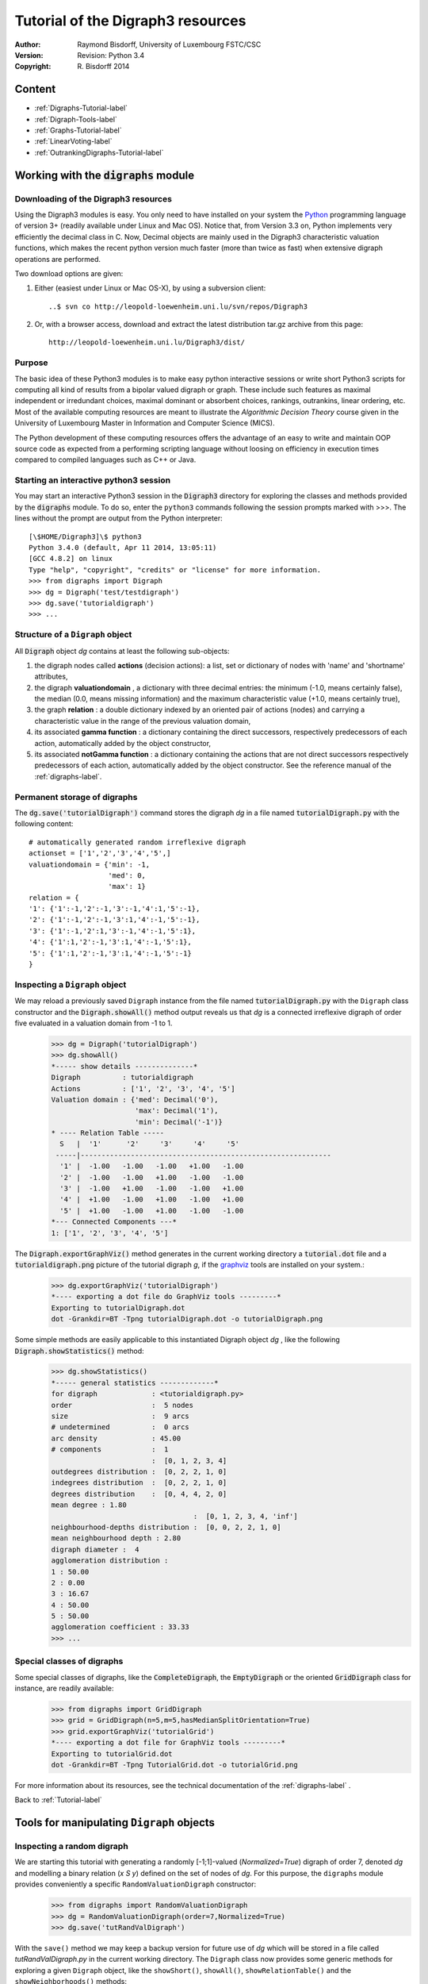 Tutorial of the Digraph3 resources
==================================
:Author: Raymond Bisdorff, University of Luxembourg FSTC/CSC
:Version: Revision: Python 3.4
:Copyright: R. Bisdorff 2014

.. _Tutorial-label:

Content
-------

* :ref:`Digraphs-Tutorial-label`
* :ref:`Digraph-Tools-label`
* :ref:`Graphs-Tutorial-label`
* :ref:`LinearVoting-label`
* :ref:`OutrankingDigraphs-Tutorial-label`

.. _Digraphs-Tutorial-label:

Working with the :code:`digraphs` module
----------------------------------------


Downloading of the Digraph3 resources
.....................................

Using the Digraph3 modules is easy. You only need to have installed on your system the `Python <https://www.python.org/doc/>`_ programming language of version 3+ (readily available under Linux and Mac OS). Notice that, from Version 3.3 on, Python implements very efficiently the decimal class in C. Now, Decimal objects are mainly used in the Digraph3 characteristic valuation functions, which makes the recent python version much faster (more than twice as fast) when extensive digraph operations are performed.

Two download options are given:

1. Either (easiest under Linux or Mac OS-X), by using a subversion client::

     ..$ svn co http://leopold-loewenheim.uni.lu/svn/repos/Digraph3

2. Or, with a browser access, download and extract the latest distribution tar.gz archive from this page::

     http://leopold-loewenheim.uni.lu/Digraph3/dist/

Purpose
.......

The basic idea of these Python3 modules is to make easy python interactive sessions or write short Python3 scripts for computing all kind of results from a bipolar valued digraph or graph. These include such features as maximal independent or irredundant choices, maximal dominant or absorbent choices, rankings, outrankins, linear ordering, etc. Most of the available computing resources are meant to illustrate the *Algorithmic Decision Theory* course given in the University of Luxembourg Master in Information and Computer Science (MICS). 

The Python development of these computing resources offers the advantage of an easy to write and maintain OOP source code as expected from a performing scripting language without loosing on efficiency in execution times compared to compiled languages such as C++ or Java.

Starting an interactive python3 session
.......................................

You may start an interactive Python3 session in the :code:`Digraph3` directory for exploring the classes and methods provided by the :code:`digraphs` module. To do so, enter the ``python3`` commands following the session prompts marked with >>>. The lines without the prompt are output from the Python interpreter::

	[\$HOME/Digraph3]\$ python3
	Python 3.4.0 (default, Apr 11 2014, 13:05:11)
	[GCC 4.8.2] on linux
	Type "help", "copyright", "credits" or "license" for more information.
	>>> from digraphs import Digraph
	>>> dg = Digraph('test/testdigraph')
	>>> dg.save('tutorialdigraph')
	>>> ...

Structure of a ``Digraph`` object
.................................

All :code:`Digraph` object *dg* contains at least the following sub-objects: 

1. the digraph nodes called **actions** (decision actions): a list, set or dictionary of nodes with 'name' and 'shortname' attributes,
2. the digraph **valuationdomain** , a dictionary with three decimal entries: the minimum (-1.0, means certainly false), the median (0.0, means missing information) and the maximum characteristic value (+1.0, means certainly true),
3. the graph **relation** : a double dictionary indexed by an oriented pair of actions (nodes) and carrying a characteristic value in the range of the previous valuation domain,
4. its associated **gamma function** : a dictionary containing the direct successors, respectively predecessors of each action, automatically added by the object constructor,
5. its associated **notGamma function** : a dictionary containing the actions that are not direct successors respectively predecessors of each action, automatically added by the object constructor. See the reference manual of the :ref:`digraphs-label`.

Permanent storage of digraphs
.............................

The :code:`dg.save('tutorialDigraph')` command stores the digraph *dg* in a file named :code:`tutorialDigraph.py` with the following content::

       # automatically generated random irreflexive digraph
       actionset = ['1','2','3','4','5',]
       valuationdomain = {'min': -1,
                          'med': 0,
                          'max': 1}
       relation = {
       '1': {'1':-1,'2':-1,'3':-1,'4':1,'5':-1},
       '2': {'1':-1,'2':-1,'3':1,'4':-1,'5':-1},
       '3': {'1':-1,'2':1,'3':-1,'4':-1,'5':1},
       '4': {'1':1,'2':-1,'3':1,'4':-1,'5':1},
       '5': {'1':1,'2':-1,'3':1,'4':-1,'5':-1}
       }


Inspecting a ``Digraph`` object
...............................

We may reload a previously saved ``Digraph`` instance from the file named :code:`tutorialDigraph.py` with the ``Digraph`` class constructor and the :code:`Digraph.showAll()` method output reveals us that *dg* is a connected irreflexive digraph of order five evaluated in a valuation domain from -1 to 1.
        >>> dg = Digraph('tutorialDigraph')
       	>>> dg.showAll()
	*----- show details --------------*
	Digraph          : tutorialdigraph
	Actions          : ['1', '2', '3', '4', '5']
	Valuation domain : {'med': Decimal('0'), 
                            'max': Decimal('1'), 
                            'min': Decimal('-1')}
        * ---- Relation Table -----
          S   |  '1'	  '2'	  '3'	  '4'	  '5'	  
         -----|------------------------------------------------------------
          '1' |  -1.00	 -1.00	 -1.00	 +1.00	 -1.00	 
          '2' |  -1.00	 -1.00	 +1.00	 -1.00	 -1.00	 
          '3' |  -1.00	 +1.00	 -1.00	 -1.00	 +1.00	 
          '4' |  +1.00	 -1.00	 +1.00	 -1.00	 +1.00	 
          '5' |  +1.00	 -1.00	 +1.00	 -1.00	 -1.00	 
	*--- Connected Components ---*
	1: ['1', '2', '3', '4', '5']

The :code:`Digraph.exportGraphViz()` method generates in the current working directory a :code:`tutorial.dot` file and a :code:`tutorialdigraph.png` picture of the tutorial digraph *g*, if the `graphviz <http://graphviz.org/>`_ tools are installed on your system.:
	>>> dg.exportGraphViz('tutorialDigraph')
        *---- exporting a dot file do GraphViz tools ---------*
        Exporting to tutorialDigraph.dot
        dot -Grankdir=BT -Tpng tutorialDigraph.dot -o tutorialDigraph.png

.. image:: testdigraph.png
   :width: 300 px
   :align: center

Some simple methods are easily applicable to this instantiated Digraph object *dg* , like the following :code:`Digraph.showStatistics()` method:
	>>> dg.showStatistics()
	*----- general statistics -------------*
	for digraph             : <tutorialdigraph.py>
	order                   :  5 nodes
	size                    :  9 arcs
	# undetermined          :  0 arcs
	arc density             : 45.00
	# components            :  1
	                        :  [0, 1, 2, 3, 4]
	outdegrees distribution :  [0, 2, 2, 1, 0]
	indegrees distribution  :  [0, 2, 2, 1, 0]
	degrees distribution    :  [0, 4, 4, 2, 0]
	mean degree : 1.80
	                                  :  [0, 1, 2, 3, 4, 'inf']
	neighbourhood-depths distribution :  [0, 0, 2, 2, 1, 0]
	mean neighbourhood depth : 2.80
	digraph diameter :  4
	agglomeration distribution :
	1 : 50.00
	2 : 0.00
	3 : 16.67
	4 : 50.00
	5 : 50.00
	agglomeration coefficient : 33.33
	>>> ...

Special classes of digraphs
...........................

Some special classes of digraphs, like the :code:`CompleteDigraph`, the :code:`EmptyDigraph` or the oriented :code:`GridDigraph` class for instance, are readily available:
        >>> from digraphs import GridDigraph
	>>> grid = GridDigraph(n=5,m=5,hasMedianSplitOrientation=True)
	>>> grid.exportGraphViz('tutorialGrid')
	*---- exporting a dot file for GraphViz tools ---------*
	Exporting to tutorialGrid.dot
	dot -Grankdir=BT -Tpng TutorialGrid.dot -o tutorialGrid.png

.. image:: tutorialGrid.png
   :width: 200 px
   :align: center



For more information about its resources, see the technical documentation of the :ref:`digraphs-label` . 

Back to :ref:`Tutorial-label`

.. _Digraph-Tools-label:

Tools for manipulating ``Digraph`` objects
------------------------------------------

Inspecting a random digraph
...........................

We are starting this tutorial with generating a randomly [-1;1]-valued (*Normalized=True*) digraph of order 7, denoted *dg* and modelling a binary relation (*x S y*) defined on the set of nodes of *dg*. For this purpose, the ``digraphs`` module provides conveniently a specific ``RandomValuationDigraph`` constructor:
    >>> from digraphs import RandomValuationDigraph
    >>> dg = RandomValuationDigraph(order=7,Normalized=True)
    >>> dg.save('tutRandValDigraph')

With the ``save()`` method we may keep a backup version for future use of *dg* which will be stored in a file called *tutRandValDigraph.py* in the current working directory. The ``Digraph`` class now provides some generic methods for exploring a given ``Digraph`` object, like the ``showShort()``, ``showAll()``, ``showRelationTable()`` and the ``showNeighborhoods()`` methods:
    >>> dg.showShort()
    *----- show summary -------------*
    Digraph          : randomValuationDigraph
    *---- Actions ----*
    ['1', '2', '3', '4', '5', '6', '7']
    *---- Characteristic valuation domain ----*
    {'med': Decimal('0.0'), 'hasIntegerValuation': False, 
    'min': Decimal('-1.0'), 'max': Decimal('1.0')}
    *--- Connected Components ---*
    1: ['1', '2', '3', '4', '5', '6', '7']
    >>> dg.showRelationTable(ReflexiveTerms=False)
    * ---- Relation Table -----
    r(xSy) |  '1'    '2'   '3'  '4'   '5'    '6'  '7'	  
    -------|------------------------------------------------------------
    '1'    |   -   -0.48  0.70  0.86  0.30  0.38  0.44	 
    '2'    | -0.22   -   -0.38  0.50  0.80 -0.54  0.02	 
    '3'    | -0.42  0.08   -    0.70 -0.56  0.84 -1.00	 
    '4'    |  0.44 -0.40 -0.62   -    0.04  0.66  0.76	 
    '5'    |  0.32 -0.48 -0.46  0.64   -   -0.22 -0.52	 
    '6'    | -0.84  0.00 -0.40 -0.96 -0.18   -   -0.22	 
    '7'    |  0.88  0.72  0.82  0.52 -0.84  0.04  -	 
    >>> dg.showNeighborhoods()
    Neighborhoods osberved in digraph 'randomdomValuation' 
    Gamma     :
    '1': in => {'5', '7', '4'}, out => {'5', '7', '6', '3', '4'}
    '2': in => {'7', '3'}, out => {'5', '7', '4'}
    '3': in => {'7', '1'}, out => {'6', '2', '4'}
    '4': in => {'5', '7', '1', '2', '3'}, out => {'5', '7', '1', '6'}
    '5': in => {'1', '2', '4'}, out => {'1', '4'}
    '6': in => {'7', '1', '3', '4'}, out => set()
    '7': in => {'1', '2', '4'}, out => {'1', '2', '3', '4', '6'}
     Not Gamma :
    '1': in => {'6', '2', '3'}, out => {'2'}
    '2': in => {'5', '1', '4'}, out => {'1', '6', '3'}
    '3': in => {'5', '6', '2', '4'}, out => {'5', '7', '1'}
    '4': in => {'6'}, out => {'2', '3'}
    '5': in => {'7', '6', '3'}, out => {'7', '6', '2', '3'}
    '6': in => {'5', '2'}, out => {'5', '7', '1', '3', '4'}
    '7': in => {'5', '6', '3'}, out => {'5'}
    
.. warning::
    
    Notice that most Digraph class methods will ignore the reflexive couples by considering that the relation is indeterminate (the characteristic value *r(x S x)* for all action *x* is put to the median, i.e. indeterminate, value) in this case.

Graphviz drawings
.................

We may have an even better insight into the ``Digraph`` object *dg* by looking at a `graphviz <http://graphviz.org/>`_ [1]_ drawing:
    >>> dg.exportGraphViz('tutRandValDigraph')
    *---- exporting a dot file for GraphViz tools ---------*
    Exporting to tutRandValDigraph.dot
    dot -Grankdir=BT -Tpng tutRandValDigraph.dot -o tutRandValDigraph.png

.. image:: tutRandValDigraph.png
   :width: 300 px
   :align: center

Double links are drawn in bold black with an arrowhead at each end, whereas single asymmetric links are drawn in black with an arrowhead showing the direction of the link. Notice the undetermined relational situation (*r(6 S 2) = 0.00*) observed between nodes '6' and '2'. The corresponding link is marked in gray with an open arrowhead in the drawing. 

Asymmetric and symmetric parts
..............................

We may now extract both this symmetric as well as this asymmetric part of digraph *dg* with the help of two corresponding constructors:
    >>> from digraphs import AsymmetricPartialDigraph, SymmetricPartialDigraph
    >>> asymDg = AsymmetricPartialDigraph(dg)
    >>> asymDg.exportGraphViz()
    >>> symDG = SymmetricPartialDigraph(dg)
    >>> symDg.exportGraphViz()

.. image:: asymSymParts.png
   :width: 400 px
   :align: center

.. note::

    Notice that the partial objects *asymDg* and *symDg* put to the indeterminate characteristic value all not-asymmetric, respectively not-symmetric links between nodes. 

Here below, for illustration the source code of *relation* constructor of the ``AsymmetricPartialDigraph`` class::

	def _constructRelation(self):
	    actions = self.actions
	    Min = self.valuationdomain['min']
	    Max = self.valuationdomain['max']
	    Med = self.valuationdomain['med']
	    relationIn = self.relation
	    relationOut = {}
	    for a in actions:
		relationOut[a] = {}
		for b in actions:
		    if a != b:
			if relationIn[a][b] >= Med and relationIn[b][a] <= Med:
			    relationOut[a][b] = relationIn[a][b]
			elif relationIn[a][b] <= Med and relationIn[b][a] >= Med:
			    relationOut[a][b] = relationIn[a][b]
			else:
			    relationOut[a][b] = Med
		    else:
			relationOut[a][b] = Med
	    return relationOut

Digraph fusion by epistemic disjunction
.......................................

We may recover object *dg* from both partial objects *asymDg* and *symDg* with a **bipolar fusion** constructor, also called **epistemic disjunction**, available via the ``FusionDigraph`` class:
    >>> from digraphs import FusionDigraph
    >>> fusDg = FusionDigraph(asymDg,symDg)
    >>> fusDg.showRelationTable()
    * ---- Relation Table -----
    r(xSy) |  '1'    '2'   '3'  '4'   '5'    '6'  '7'	  
    -------|------------------------------------------------------------
    '1'    |  0.00 -0.48  0.70  0.86  0.30  0.38  0.44	 
    '2'    | -0.22  0.00 -0.38  0.50  0.80 -0.54  0.02	 
    '3'    | -0.42  0.08  0.00  0.70 -0.56  0.84 -1.00	 
    '4'    |  0.44 -0.40 -0.62  0.00  0.04  0.66  0.76	 
    '5'    |  0.32 -0.48 -0.46  0.64  0.00 -0.22 -0.52	 
    '6'    | -0.84  0.00 -0.40 -0.96 -0.18  0.00 -0.22	 
    '7'    |  0.88  0.72  0.82  0.52 -0.84  0.04  0.00	 

Dual, converse and codual digraphs
..................................

We may as readily compute the **dual**, the **converse** and the **codual** (dual and converse) of *dg*:
    >>> from digraphs import DualDigraph, ConverseDigraph, CoDualDigraph
    >>> ddg = DualDigraph(dg)
    >>> ddg.showRelationTable()
    -r(xSy) |  '1'    '2'   '3'  '4'   '5'    '6'  '7'	  
    --------|------------------------------------------
    '1 '    |  0.00  0.48 -0.70 -0.86 -0.30 -0.38 -0.44	 
    '2'     |  0.22  0.00  0.38 -0.50  0.80  0.54 -0.02	 
    '3'     |  0.42  0.08  0.00 -0.70  0.56 -0.84  1.00	 
    '4'     | -0.44  0.40  0.62  0.00 -0.04 -0.66 -0.76	 
    '5'     | -0.32  0.48  0.46 -0.64  0.00  0.22  0.52	 
    '6'     |  0.84  0.00  0.40  0.96  0.18  0.00  0.22	 
    '7'     |  0.88 -0.72 -0.82 -0.52  0.84 -0.04  0.00
    >>> cdg = ConverseDigraph(dg)
    >>> cdg.showRelationTable()
    * ---- Relation Table -----
     r(ySx) |  '1'    '2'   '3'   '4'   '5'   '6'   '7'	  
    --------|------------------------------------------
    '1'     |  0.00 -0.22 -0.42  0.44  0.32 -0.84  0.88	 
    '2'     | -0.48  0.00  0.08 -0.40 -0.48  0.00  0.72	 
    '3'     |  0.70 -0.38  0.00 -0.62 -0.46 -0.40  0.82	 
    '4'     |  0.86  0.50  0.70  0.00  0.64 -0.96  0.52	 
    '5'     |  0.30  0.80 -0.56  0.04  0.00 -0.18 -0.84	 
    '6'     |  0.38 -0.54  0.84  0.66 -0.22  0.00  0.04	 
    '7'     |  0.44  0.02 -1.00  0.76 -0.52 -0.22  0.00	 
    >>> cddg = CoDualDigraph(dg)
    >>> cddg.showRelationTable()
    * ---- Relation Table -----
    -r(ySx) |  '1'    '2'   '3'   '4'   '5'   '6'   '7'	    
    --------|------------------------------------------------------------
    '1'     |  0.00  0.22  0.42 -0.44 -0.32  0.84 -0.88	 
    '2'     |  0.48  0.00 -0.08  0.40  0.48  0.00 -0.72	 
    '3'     | -0.70  0.38  0.00  0.62  0.46  0.40 -0.82	 
    '4'     | -0.86 -0.50 -0.70  0.00 -0.64  0.96 -0.52	 
    '5'     | -0.30 -0.80  0.56 -0.04  0.00  0.18  0.84	 
    '6'     | -0.38  0.54 -0.84 -0.66  0.22  0.00 -0.04	 
    '7'     | -0.44 -0.02  1.00 -0.76  0.52  0.22  0.00	 

Computing the dual, respectively the converse, may also be done with prefixing the ``__neg__ (-)`` or the ``__invert__`` (~) operator. The codual of a Digraph object may, hence, as well be computed with a **composition** (in either order) of both operations:
    >>> ddg = -dg   # dual of dg
    >>> cdg = ~dg   # converse of dg
    >>> cddg = -(~dg) = ~(-dg)  # codual of dg
    >>> cddg.showRelationTable()
    * ---- Relation Table -----
    -r(ySx) |  '1'    '2'   '3'   '4'   '5'   '6'   '7'	    
    --------|------------------------------------------------------------
    '1'     |  0.00  0.22  0.42 -0.44 -0.32  0.84 -0.88	 
    '2'     |  0.48  0.00 -0.08  0.40  0.48  0.00 -0.72	 
    '3'     | -0.70  0.38  0.00  0.62  0.46  0.40 -0.82	 
    '4'     | -0.86 -0.50 -0.70  0.00 -0.64  0.96 -0.52	 
    '5'     | -0.30 -0.80  0.56 -0.04  0.00  0.18  0.84	 
    '6'     | -0.38  0.54 -0.84 -0.66  0.22  0.00 -0.04	 
    '7'     | -0.44 -0.02  1.00 -0.76  0.52  0.22  0.00	 

Symmetric and transitive closures
.................................

Symmetric and transtive closure in site constructors are also available, Note that it is a good idea,before going ahead with these in-site operations that irreversibly modify the original dg object, to previously make a backup version of *dg*. The simplest storage method, always provide by the generic ``Digraph.save()`` writes out in a named file the python content in string representation:
    >>> dg.save('tutRandValDigraph')
    >>> dg.closeSymmetric()
    >>> dg.closeTransitive()
    >>> dg.exportGraphViz('strongComponents')

.. image:: strongComponents.png
   :width: 200 px
   :align: center

Strong components
.................

As the original digraph *dg* was connected (see above the result of the ``dg.showShort()`` command), both the symmetric and transitive closures operated together, will necessarily produce a single strong commponent, i.e. a complete digraph. We may sometimes wish to collapse all strong components in a given digraph and construct the so reduced digraph. Using the ``StrongComponentsCollapsedDigraph`` constructor here will render a single hyper-node gathering all the original nodes :
    >>> from digraphs import StrongComponentsCollapsedDigraph
    >>> sc = StrongComponentsCollapsedDigraph(dg)
    >>> sc.showAll()
    *----- show detail -----*
    Digraph          : tutRandValDigraph_Scc
    *---- Actions ----*
    ['_7_1_2_6_5_3_4_']
    * ---- Relation Table -----
      S     |  'Scc_1'	  
     -------|---------
    'Scc_1' |  0.00	 
    short 	 content
    Scc_1 	 _7_1_2_6_5_3_4_
    Neighborhoods:
      Gamma     :
    'frozenset({'7', '1', '2', '6', '5', '3', '4'})': in => set(), out => set()
      Not Gamma :
    'frozenset({'7', '1', '2', '6', '5', '3', '4'})': in => set(), out => set()
    >>> ...

Saving and reloading in CSV format
.................................. 

Sometimes it is required to exchange the graph valuation data in CSV format with a statistical package like `R <http://www.r-project.org/>`_. For this purpose it is possible to export the digraph data into a CSV file. The valuation domain is hereby normalized by default to the range [-1,1] and the diagonal put by defalut to the minimal value -1:
	>>> dg = Digraph('tutRandValDigraph')
	>>> dg.saveCSV('tutRandValDigraph')
	# content of file tutRandValDigraph.csv
	"d","1","2","3","4","5","6","7"
	"1",-1.0,0.48,-0.7,-0.86,-0.3,-0.38,-0.44
	"2",0.22,-1.0,0.38,-0.5,-0.8,0.54,-0.02
	"3",0.42,-0.08,-1.0,-0.7,0.56,-0.84,1.0
	"4",-0.44,0.4,0.62,-1.0,-0.04,-0.66,-0.76
	"5",-0.32,0.48,0.46,-0.64,-1.0,0.22,0.52
	"6",0.84,0.0,0.4,0.96,0.18,-1.0,0.22
	"7",-0.88,-0.72,-0.82,-0.52,0.84,-0.04,-1.0

It is possible to reload a Digraph instance from its previously saved CSV file content:
	>>> dgcsv = CSVDigraph('tutRandValDigraph')
	>>> dgcsv.showRelationTable(ReflexiveTerms=False)
	* ---- Relation Table -----
	r(xSy) |   '1'   '2'   '3'   '4'   '5'   '6'   '7'	  
	-------|------------------------------------------------------------
	'1'    |   -   -0.48  0.70  0.86  0.30  0.38  0.44	 
	'2'    | -0.22   -   -0.38  0.50  0.80 -0.54  0.02	 
	'3'    | -0.42  0.08   -    0.70 -0.56  0.84 -1.00	 
	'4'    |  0.44 -0.40 -0.62   -    0.04  0.66  0.76	 
	'5'    |  0.32 -0.48 -0.46  0.64   -   -0.22 -0.52	 
	'6'    | -0.84  0.00 -0.40 -0.96 -0.18   -   -0.22	 
	'7'    |  0.88  0.72  0.82  0.52 -0.84  0.04   -

Complete, empty and indeterminate digraphs
..........................................

Let us finally mention some special universal classes of digraphs that are readily available in the ``digraphs`` module, like the ``CompleteDigraph``, the ``EmptyDigraph`` and the ``IndeterminateDigraph`` classes, which put all characteristic values respectively to the *maximum*, the *minimum* or the median *indeterminate* characteristic value:
	>>> from diggraphs import CompleteDigraph, EmptyDigraph, IndeterminateDigraph
	>>> help(CompleteDigraph)
	Help on class CompleteDigraph in module digraphs:
	class CompleteDigraph(Digraph)
	 |  Parameters:
	 |      order > 0; valuationdomain=(Min,Max).
	 |  Specialization of the general Digraph class for generating
	 |  temporary complete graphs of order 5 in {-1,0,1} by default.
	 |  Method resolution order:
	 |      CompleteDigraph
	 |      Digraph
	 |      builtins.object
	...
        >>> e = EmptyDigraph(order=5)
	>>> e.showRelationTable()
	* ---- Relation Table -----
	  S   |  '1'	  '2'	  '3'	  '4'	  '5'	  
	---- -|---------------------------------------
	'1'   |  -1.00	 -1.00	 -1.00	 -1.00	 -1.00	 
	'2'   |  -1.00	 -1.00	 -1.00	 -1.00	 -1.00	 
	'3'   |  -1.00	 -1.00	 -1.00	 -1.00	 -1.00	 
	'4'   |  -1.00	 -1.00	 -1.00	 -1.00	 -1.00	 
	'5'   |  -1.00	 -1.00	 -1.00	 -1.00	 -1.00
	>>> e.showNeighborhoods() 
	Neighborhoods:
	  Gamma     :
	'1': in => set(), out => set()
	'2': in => set(), out => set()
	'5': in => set(), out => set()
	'3': in => set(), out => set()
	'4': in => set(), out => set()
	  Not Gamma :
	'1': in => {'2', '4', '5', '3'}, out => {'2', '4', '5', '3'}
	'2': in => {'1', '4', '5', '3'}, out => {'1', '4', '5', '3'}
	'5': in => {'1', '2', '4', '3'}, out => {'1', '2', '4', '3'}
	'3': in => {'1', '2', '4', '5'}, out => {'1', '2', '4', '5'}
	'4': in => {'1', '2', '5', '3'}, out => {'1', '2', '5', '3'}
	>>> i = IndeterminateDigraph()
	* ---- Relation Table -----
	  S   |  '1'	  '2'	  '3'	  '4'	  '5'	  
	------|--------------------------------------
	'1'   |  0.00	 0.00	 0.00	 0.00	 0.00	 
	'2'   |  0.00	 0.00	 0.00	 0.00	 0.00	 
	'3'   |  0.00	 0.00	 0.00	 0.00	 0.00	 
	'4'   |  0.00	 0.00	 0.00	 0.00	 0.00	 
	'5'   |  0.00	 0.00	 0.00	 0.00	 0.00	 
	>>> i.showNeighborhoods()
	Neighborhoods:
	  Gamma     :
	'1': in => set(), out => set()
	'2': in => set(), out => set()
	'5': in => set(), out => set()
	'3': in => set(), out => set()
	'4': in => set(), out => set()
	  Not Gamma :
	'1': in => set(), out => set()
	'2': in => set(), out => set()
	'5': in => set(), out => set()
	'3': in => set(), out => set()
	'4': in => set(), out => set()

.. note::

       Notice the subtle difference between the neighborhoods of an *empty* and the neighborhoods of an *indeterminate* digraph instance. In the first kind, the neighborhoods are known to be completely *empty* whereas, in the latter, *nothing is known* about the actual neighborhoods of the nodes. These two cases illustrate why in the case of a bipolar valuation domain, we need both a *gamma* **and** a *notGamma* function.

Back to :ref:`Tutorial-label`

.. _Graphs-Tutorial-label:

Working with the :code:`graphs` module
--------------------------------------

Structure of a ``Graph`` object
...............................

In the ``graphs`` module, the root :code:`Graph` class provides a generic **simple graph model**, without loops and multiple links. A given object of this class consists in:

1. the graph **vertices** : a dictionary of vertices with 'name' and 'shortname' attributes,
2. the graph **valuationDomain** , a dictionary with three entries: the minimum (-1, means certainly no link), the median (0, means missing information) and the maximum characteristic value (+1, means certainly a link),
3. the graph **edges** : a dictionary with frozensets of pairs of vertices as entries carrying a characteristic value in the range of the previous valuation domain,
4. and its associated **gamma function** : a dictionary containing the direct neighbors of each vertice, automatically added by the object constructor.

See the technical documentation of the :ref:`graphs-label`.

Example Python3 session:
    >>> from graphs import Graph
    >>> g = Graph(numberOfVertices=7,edgeProbability=0.5)
    >>> g.showShort()
    *----- show short --------------*
    Name             : 'randomGraph'
    Vertices         :  ['v1', 'v2', 'v3', 'v4', 'v5', 'v6', 'v7']
    Valuation domain :  {'med': 0, 'max': 1, 'min': -1}
    Gamma function   : 
    v1 -> ['v5']
    v2 -> ['v4', 'v6', 'v3']
    v3 -> ['v2']
    v4 -> ['v5', 'v2', 'v7']
    v5 -> ['v4', 'v6', 'v1']
    v6 -> ['v5', 'v2']
    v7 -> ['v4']
    >>> g.save(fileName='tutorialGraph')

The saved Graph instance named :code:`tutorialGraph.py` is encoded in python3 as follows::

	# Graph instance saved in Python format
	vertices = {
	'v1': {'shortName': 'v1', 'name': 'random vertex'},
	'v2': {'shortName': 'v2', 'name': 'random vertex'},
	'v3': {'shortName': 'v3', 'name': 'random vertex'},
	'v4': {'shortName': 'v4', 'name': 'random vertex'},
	'v5': {'shortName': 'v5', 'name': 'random vertex'},
	'v6': {'shortName': 'v6', 'name': 'random vertex'},
	'v7': {'shortName': 'v7', 'name': 'random vertex'},
	}
	valuationDomain = {'min':-1,'med':0,'max':1}
	edges = {
	frozenset(['v1','v2']) : -1, 
	frozenset(['v1','v3']) : -1, 
	frozenset(['v1','v4']) : -1, 
	frozenset(['v1','v5']) : 1, 
	frozenset(['v1','v6']) : -1, 
	frozenset(['v1','v7']) : -1, 
	frozenset(['v2','v3']) : 1, 
	frozenset(['v2','v4']) : 1, 
	frozenset(['v2','v5']) : -1, 
	frozenset(['v2','v6']) : 1, 
	frozenset(['v2','v7']) : -1, 
	frozenset(['v3','v4']) : -1, 
	frozenset(['v3','v5']) : -1, 
	frozenset(['v3','v6']) : -1, 
	frozenset(['v3','v7']) : -1, 
	frozenset(['v4','v5']) : 1, 
	frozenset(['v4','v6']) : -1, 
	frozenset(['v4','v7']) : 1, 
	frozenset(['v5','v6']) : 1, 
	frozenset(['v5','v7']) : -1, 
	frozenset(['v6','v7']) : -1, 
	}

The stored graph can be recalled and plotted with the generic :code:`exportGraphViz` [1]_ method as follows:
	>>> g = Graph('tutorialGraph')
	>>> g.exportGraphViz()
	*---- exporting a dot file for GraphViz tools ---------*
	Exporting to tutorialGraph.dot
	fdp -Tpng tutorialGraph.dot -o tutorialGraph.png

.. image:: tutorialGraph.png
   :width: 400 px
   :align: center
 
Chordless cycles may be enumerated in the given graph like follows:
	>>> g = Graph('tutorialGraph')
	>>> g.computeChordlessCycles()
	Chordless cycle certificate -->>>  ['v5', 'v4', 'v2', 'v6', 'v5']
	[(['v5', 'v4', 'v2', 'v6', 'v5'], frozenset({'v5', 'v4', 'v2', 'v6'}))]

q-coloring of a graph
.....................

And, a 3-coloring of the tutorial graph may be computed and plotted as follows:
	>>> g = Graph('tutorialGrah')
	>>> qc = Q_Coloring(g)
	Running a Gibbs Sampler for 42 step !
	The q-coloring with 3 colors is feasible !!
	>>> qc.showConfiguration()
	v5 lightblue
	v3 gold
	v7 gold
	v2 lightblue
	v4 lightcoral
	v1 gold
	v6 lightcoral
	>>> qc.exportGraphViz('tutorial-3-coloring')
	*---- exporting a dot file for GraphViz tools ---------*
	Exporting to tutorial-3-coloring.dot
	fdp -Tpng tutorial-3-coloring.dot -o tutorial-3-coloring.png

.. image:: tutorial-3-coloring.png
   :width: 400 px
   :align: center

Actually, with the given tutorial graph instance, a 2-coloring is already feasible:
	>>> qc = Q_Coloring(g,colors=['gold','coral'])
	Running a Gibbs Sampler for 42 step !
	The q-coloring with 2 colors is feasible !!
	>>> qc.showConfiguration()
	v5 gold
	v3 coral
	v7 gold
	v2 gold
	v4 coral
	v1 coral
	v6 coral
	>>> qc.exportGraphViz('tutorial-2-coloring')
	*---- exporting a dot file for GraphViz tools ---------*
	Exporting to tutorial-2-coloring.dot
	fdp -Tpng tutorial-2-coloring.dot -o tutorial-2-coloring.png

.. image:: tutorial-2-coloring.png
   :width: 400 px
   :align: center

MIS enumeration
...............

2-colorings define independent sets of vertices that are maximal in cardinality; for short called a **MIS**. Computing such MISs in a given :code:`Graph` instance may be achieved by converting the :code:`Graph` instance into a :code:`Digraph` instance. Here a :code:`self.showMIS()` method is proposed:
	>>> g = Graph('tutorialGrah')
	>>> dg = g.graph2Digraph()
	>>> dg.showMIS()
	*---  Maximal independent choices ---*
	['v5', 'v3', 'v7']
	['v5', 'v7', 'v2']
	['v6', 'v3', 'v4', 'v1']
	['v6', 'v3', 'v7', 'v1']
	['v7', 'v2', 'v1']
	number of solutions:  5
	cardinality distribution
	card.:  [0, 1, 2, 3, 4, 5, 6, 7]
	freq.:  [0, 0, 0, 3, 2, 0, 0, 0]
	execution time: 0.00050 sec.
	Results in self.misset
	>>> dg.misset
	{frozenset({'v6', 'v3', 'v7', 'v1'}), 
	 frozenset({'v5', 'v7', 'v2'}), 
	 frozenset({'v6', 'v3', 'v4', 'v1'}), 
	 frozenset({'v7', 'v2', 'v1'}), 
	 frozenset({'v5', 'v3', 'v7'})}

Grids and the Ising model
.........................

Special classes of graphs, like *n* x *m* **rectangular** or **triangular grids** are available in the :code:`graphs` module. For instance, we may use a Gibbs sampler again for simulating an **Ising Model** on such a grid:
        >>> from graphs import GridGraph. IsingModel
	>>> g = GridGraph(n=15,m=15)
	>>> g.showShort()
	*----- show short --------------*
	Grid graph    :  grid-6-6
	n             :  6
	m             :  6
	order         :  36
	>>> im = IsingModel(g,beta=0.3,nSim=100000,Debug=False)
	Running a Gibbs Sampler for 100000 step !
	>>> im.exportGraphViz(colors=['lightblue','lightcoral'])
	*---- exporting a dot file for GraphViz tools ---------*
	Exporting to grid-15-15-ising.dot
	fdp -Tpng grid-15-15-ising.dot -o grid-15-15-ising.png

.. image:: grid-15-15-ising.png
   :width: 600 px
   :align: center

Simulating Metropolis random walks
..................................

Finally, we provide a specialisation of the :code:`Graph` class for implementing a generic **Metropolis MCMC** (Monte Carlo Markov Chain) sampler for simulating random walks on a given graph following a given probability  :code:`probs = {‘v1’: x, ‘v2’: y, ...}` for visiting each vertice. 
        >>> from graphs import MetropolisChain
	>>> g = Graph(numberOfVertices=5,edgeProbability=0.5)
	>>> g.showShort()
	*---- short description of the graph ----*
	Name             : 'randomGraph'
	Vertices         :  ['v1', 'v2', 'v3', 'v4', 'v5']
	Valuation domain :  {'max': 1, 'med': 0, 'min': -1}
	Gamma function   : 
	v1 -> ['v2', 'v3', 'v4']
	v2 -> ['v1', 'v4']
	v3 -> ['v5', 'v1']
	v4 -> ['v2', 'v5', 'v1']
	v5 -> ['v3', 'v4']        
	>>> probs = {}  # initialise a potential stationary probability vector 
	>>> n = g.order # for instance: probs[v_i] = n-i/Sum(1:n) for i in 1:n
	>>> i = 0
	>>> verticesList = [x for x in g.vertices]
	>>> verticesList.sort()
	>>> for v in verticesList:
	...     probs[v] = (n - i)/(n*(n+1)/2) 
	...     i += 1
	>>> met = MetropolisChain(g,probs)
	>>> frequency = met.checkSampling(verticesList[0],nSim=30000)
	>>> for v in verticesList:
	...     print(v,probs[v],frequency[v])
	v1 0.3333 0.3343
	v2 0.2666 0.2680
	v3 0.2    0.2030 
	v4 0.1333 0.1311
	v5 0.0666 0.0635
	>>> met.showTransitionMatrix()
	* ---- Transition Matrix -----
	  Pij  | 'v1'    'v2'    'v3'    'v4'    'v5'     
	  -----|-------------------------------------
	  'v1' |  0.23   0.33    0.30    0.13    0.00    
	  'v2' |  0.42   0.42    0.00    0.17    0.00    
	  'v3' |  0.50   0.00    0.33    0.00    0.17    
	  'v4' |  0.33   0.33    0.00    0.08    0.25    
	  'v5' |  0.00   0.00    0.50    0.50    0.00    

The ``checkSampling()`` method generates a randomwalk of *nSim=30000* steps on the given graph and records by the way the observed relative frequency with which each vertice is passed by. In this exmaple, the stationary transition probability distribution, shown by the ``showTransitionMatrix()`` method above, is quite adequately simulated.
 
For more technical information and more code examples, look into the technical documentation of the :ref:`graphs-label`. For the readers interested in algorithmic applications of Markov Chains we may may recommend consulting O. Häggström's 2002 book: [FMCAA]_.

Back to :ref:`Tutorial-label`

.. _LinearVoting-label:

Computing the winner of an election
-----------------------------------

Linear voting profiles
......................

The :ref:`votingDigraphs-label` provides resources for handling election results [ADT-L2]_, like the ``LinearVotingProfile`` class. We consider an election involving a finite set of candidates and finite set of weighted voters, who express their voting preferences in a complete linear ranking (without ties) of the candidates. The data is internally stored in two Python dictionaries, one for the candidates and another one for the linear ballots::
    
    candidates = {'a': ,'b':  ,'c', ..., ...}
    voters = {'1':{'weight':1.0},'2':{'weight':1.0}, ...}
    ## each voter specifies a linearly ranked list of candidates
    ## from the best to the worst (without ties
    linearBallot = {
    '1' : ['b','c','a', ...],
    '2' : ['a','b','c', ...],
    ...
    }

The module provides a class for generating random instances of the ``LinearVotingProfile`` class. In an interactive Python session we may obtain for the election of 3 candidates by 5 voters the following result:
    >>> from votingDigraphs import *
    >>> v = RandomLinearVotingProfile(numberOfVoters=5,numberOfCandidates=3)
    >>> v.candidates
    {'a2': {'name': 'a2'}, 'a3': {'name': 'a3'}, 'a1': {'name': 'a1'}}
    >>> v.voters
    {'v4': {'weight': 1.0}, 'v3': {'weight': 1.0}, 
     'v1': {'weight': 1.0}, 'v5': {'weight': 1.0}, 
     'v2': {'weight': 1.0}}
    >>> v.linearBallot
    {'v4': ['a1', 'a3', 'a2'], 'v3': ['a1', 'a3', 'a2'], 'v1': ['a1', 'a2', 'a3'],
     'v5': ['a2', 'a3', 'a1'], 'v2': ['a3', 'a2', 'a1']}
     >>> ...

Notice that in this example, all voters are considered to be equi-significant. Their linear ballots can be viewd with the ``showLinearBallots`` method:
    >>> v.showLinearBallots()
    voters(weight)	 candidates rankings
    v4(1.0): 	 ['a1', 'a2', 'a3']
    v3(1.0): 	 ['a1', 'a3', 'a2']
    v1(1.0): 	 ['a2', 'a1', 'a3']
    v5(1.0): 	 ['a3', 'a1', 'a2']
    v2(1.0): 	 ['a3', 'a1', 'a2']
    >>> ...

Editing of the linear voting profile may be acheived by storing the data in a file, edit it, and reload it again:
    >>> v.save('tutorialLinearVotingProfile')
    *--- Saving linear profile in file: <tutorialLinearVotingProfile.py> ---*
    >>> v = LinearVotingProfile('tutorialLinearVotingProfile')

Computing the winner
....................

We may easily compute **uninominal votes**, i.e. how many times a candidate was ranked first, and see who is consequently the **simple majority** winner(s) in this election. 
    >>> v.computeUninominalVotes()
    {'a2': 1.0, 'a1': 2.0, 'a3': 2.0}
    >>> v.computeSimpleMajorityWinner()
    ['a1','a3']
    >>> ...

As we observe no absolute majority (3/5) of votes for any of the three candidate, we may look for the **instant runoff** winner instead (see [ADT-L2]_):
    >>> v.computeInstantRunoffWinner()
    ['a1']
    >>> ...

We may also follow the Chevalier de Borda's advice and, after a **rank analysis** of the linear ballots, compute the **Borda score** of each candidate and hence determine the **Borda winner(s)**:
    >>> v.computeRankAnalysis()
    {'a2': [1.0, 1.0, 3.0], 'a1': [2.0, 3.0, 0], 'a3': [2.0, 1.0, 2.0]}
    >>> v.computeBordaScores()
    {'a2': 12.0, 'a1': 8.0, 'a3': 10.0}
    >>> v.computeBordaWinners()
    ['a1']
    >>> ... 

The Condorcet winner
....................

In our randomly generated election results, we are lucky: The instant runoff winner and the Borda winner both are candidate *a1*. However, we could also follow the Marquis de Condorcet's advice, and compute the **majority margins** obtained by voting for each individual pair of candidates. For instance, candidate *a1* is ranked four times before and once behind candidate *a2*. Hence the majority margin *M(a1,a2)* is 4 - 1 = +3. These majority margins define on the set of candidates what we call the **Condorcet digraph**, a specialization of the ``Digraph`` class for handling such pairwise majority margins:
    >>> cdg = CondorcetDigraph(v,hasIntegerValuation=True)
    >>> cdg.showAll()
    *----- show detail -------------*
    Digraph          : rel_randLinearProfile
    *---- Actions ----*
    ['a1', 'a2', 'a3']
    *---- Characteristic valuation domain ----*
    {'hasIntegerValuation': True, 
    'max': Decimal('5.0'), 
    'min': Decimal('-5.0'), 
    'med': Decimal('0')}
    * ---- Relation Table ----
     M(x,y) |  'a1' 'a2' 'a3'	  
     -------|-----------------
       'a1' |   -    3	  1	 
       'a2' |  -3    -	 -1	 
       'a3' |  -1    1	  -	 

A candidate *x*, showing a positive majority margin *M(x,y)*, is beating candidate *y*  with an absolute majority in a pairwise voting. Hence, a candidate showing only positive terms in her row in the Condorcet digraph relation table, beats all other candidates with absolute majority of votes. Condorcet recommends to declare this candidate (is always unique, why?) the winner of the election. Here we are lucky, it is again candidate *a1* who is hence the **Condorcet winner**:
    >>> cdg.computeCondorcetWinner()
    ['a1']  
    
By seeing the majority margins like a bipolarly-valued characteristic function for a global preference relation defined on the set of canditates, we may use all operational resources of the generic ``Digraph`` class (see :ref:`Digraphs-Tutorial-label`), and especially its ``exportGraphViz`` method [1]_, for visualizing an election result:
   >>> cdg.exportGraphViz('tutorialLinearBallots')
   *---- exporting a dot file for GraphViz tools ---------*
   Exporting to tutorialLinearBallots.dot
   dot -Grankdir=BT -Tpng tutorialLinearBallots.dot -o tutorialLinearBallots.png

.. image:: tutorialLinearBallots.png
   :width: 300 px
   :align: center

Cyclic social preferences
.........................

Usually, when aggregating linear ballots, there appear cyclic social preferences. Let us consider for instance the following linear voting profile and construct the corresponding Condorcet digraph:
    >>> v.showLinearBallots()
    voters(weight)	 candidates rankings
    v1(1.0): 	 ['a1', 'a3', 'a5', 'a2', 'a4']
    v2(1.0): 	 ['a1', 'a2', 'a4', 'a3', 'a5']
    v3(1.0): 	 ['a5', 'a2', 'a4', 'a3', 'a1']
    v4(1.0): 	 ['a3', 'a4', 'a1', 'a5', 'a2']
    v5(1.0): 	 ['a4', 'a2', 'a3', 'a5', 'a1']
    v6(1.0): 	 ['a2', 'a4', 'a5', 'a1', 'a3']
    v7(1.0): 	 ['a5', 'a4', 'a3', 'a1', 'a2']
    v8(1.0): 	 ['a2', 'a4', 'a5', 'a1', 'a3']
    v9(1.0): 	 ['a5', 'a3', 'a4', 'a1', 'a2']
    >>> cdg = CondorcetDigraph(v)
    >>> cdg.showRelationTable()
    * ---- Relation Table -----
      S   |  'a1'   'a2'   'a3'	  'a4'	  'a5'	  
    ------|----------------------------------------
    'a1'  |   -     0.11  -0.11	 -0.56	 -0.33	 
    'a2'  | -0.11    -	   0.11	  0.11	 -0.11	 
    'a3'  |  0.11  -0.11    -	 -0.33	 -0.11	 
    'a4'  |  0.56  -0.11   0.33	   -	  0.11	 
    'a5'  |  0.33   0.11   0.11	 -0.11	   -	 
    
Now, we cannot find any completely positive row in the relation table. No one of the five candidates is beating all the others with an absolute majority of votes. There is no Condorcet winner anymore. In fact, when looking at a graphviz drawing of this Condorcet digraph, we may observe cyclic preferences, like (*a1* > *a2* > *a3* > *a1*) for instance. 
    >>> cdg.exportGraphViz('cycles')
    *---- exporting a dot file dor GraphViz tools ---------*
    Exporting to cycles.dot
    dot -Grankdir=BT -Tpng cycles.dot -o cycles.png

.. image:: cycles.png
   :width: 200 px
   :align: center

But, there may be many cycles appearing in a digraph, and, we may detect and enumerate all minimal chordless circuits in a Digraph instance with the ``computeChordlessCircuits()`` method:
    >>> cdg.computeChordlessCircuits()
    [(['a2', 'a3', 'a1'], frozenset({'a2', 'a3', 'a1'})), 
     (['a2', 'a4', 'a5'], frozenset({'a2', 'a5', 'a4'})), 
     (['a2', 'a4', 'a1'], frozenset({'a2', 'a1', 'a4'}))]

Condorcet's approach for determining the winner of an election is hence not decisive in all circomstances and we need to exploit more sophisticated approaches for finding the winner of the election on the basis of the majority margins of the given linear ballots (see [BIS-2008]_). 

Many more tools for exploiting voting results are available, see the thechnical documentation of the :ref:`votingDiGraphs-label`.

Back to :ref:`Tutorial-label`

.. _OutrankingDigraphs-Tutorial-label:

Working with the ``outrankingDigraphs`` module
----------------------------------------------

See also the technical documentation of the :ref:`outrankingDigraphs-label`.

Structure of an outranking digraph
..................................

In this *Digraph3* module, the root :code:`OutrankingDiraph` class provides a generic **outranking digraph model**. A given object of this class consists in:

1. a potential set of decision **actions** : a dictionary describing the potential decision actions or alternatives with 'name' and 'comment' attributes,
2. a coherent family of **criteria**: a dictionary of criteria functions used for measuring the performance of each potential decision action with respect to the preference dimension captured by each criterion,
3. the **evaluations**: a dictionary of performance evaluations for each decision action or alternative on each criterion function. 
4. the digraph **valuationdomain**, a dictionary with three entries: the *minimum* (-100, means certainly no link), the *median* (0, means missing information) and the *maximum* characteristic value (+100, means certainly a link),
5. the **outranking relation** : a double dictionary defined on the Cartesian product of the set of decision alternatives capturing the credibility of the pairwise *outranking situation* computed on the basis of the performance differences observed between couples of decision alternatives on the given family if criteria functions.   

With the help of the ``RandomBipolarOutrankingDigraph`` class (of type ``BipolarOutrankingDigraph``) , let us generate for illustration a random bipolar outranking digraph consisting of 7 decision actions denoted *a01*, *a02*, ..., *a07*:
       >>> from outrankingDigraphs import *
       >>> odg = RandomBipolarOutrankingDigraph()
       >>> odg.showActions()
       *----- show digraphs actions --------------*
       key:  a01
       name:       random decision action
       comment:    RandomPerformanceTableau() generated.
       key:  a02
       name:       random decision action
       comment:    RandomPerformanceTableau() generated.
       ...
       ...
       key:  a07
       name:       random decision action
       comment:    RandomPerformanceTableau() generated.
       >>> ...

In this example we consider furthermore a family of seven equisignificant cardinal criteria functions *g01*, *g02*, ..., *g07*, measuring the performance of each alternative on a rational scale form 0.0 to 100.00. In order to capture the evaluation's uncertainty and imprecision, each criterion function *g1* to *g7* admits three performance discrimination thresholds of 10, 20 and 80 pts for warranting respectively any indifference, preference and veto situations: 
        >>> odg.showCriteria()
	*----  criteria -----*
	g01 'digraphs.RandomPerformanceTableau() instance'
	  Scale = [0.0, 100.0]
	  Weight = 3.0
	  Threshold pref : 20.00 + 0.00x ; percentile:  0.28
	  Threshold ind : 10.00 + 0.00x ; percentile:  0.095
	  Threshold veto : 80.00 + 0.00x ; percentile:  1.0
	g02 'digraphs.RandomPerformanceTableau() instance'
	  Scale = [0.0, 100.0]
	  Weight = 3.0
	  Threshold pref : 20.00 + 0.00x ; percentile:  0.33
	  Threshold ind : 10.00 + 0.00x ; percentile:  0.19
	  Threshold veto : 80.00 + 0.00x ; percentile:  0.95
	...
	...
	g07 'digraphs.RandomPerformanceTableau() instance'
	  Scale = [0.0, 100.0]
	  Weight = 10.0
	  Threshold pref : 20.00 + 0.00x ; percentile:  0.476
	  Threshold ind : 10.00 + 0.00x ; percentile:  0.238
	  Threshold veto : 80.00 + 0.00x ; percentile:  1.0

The performance evaluations of each decision alternative on each criterion are gathered in a *performance tableau*:
	>>> odg.showPerformanceTableau()
	*----  performance tableau -----*
	criteria |  'a01'   'a02'   'a03'   'a04'   'a05'   'a06'   'a07'   
	---------|------------------------------------------------------
	  'g01'  |   9.6    48.8    21.7    37.3    81.9    48.7    87.7  
	  'g02'  |  90.9    11.8    96.6    41.0    34.0    53.9    46.3  
	  'g03'  |  97.8    46.4    83.3    30.9    61.5    85.4    82.5  
	  'g04'  |  40.5    43.6    53.2    17.5    38.6    21.5    67.6  
	  'g05'  |  33.0    40.7    96.4    55.1    46.2    58.1    52.6  
	  'g06'  |  47.6    19.0    92.7    55.3    51.7    26.6    40.4  
	  'g07'  |  41.2    64.0    87.7    71.6    57.8    59.3    34.7
	>>> ...

We may visualize the same performance tableau in a more colorful setting in the default system browser with the command:
        >>> dog.showHTMLPerformanceTableau()
        >>> ...

.. image:: tutorialPerfTab.png
   :width: 400 px
   :align: center

It is worthwhile noticing that *green* and *red* marked evaluations indicate *best*, respectively *worst*, performances of an alternative on a criterion. In this example, we may hence notice that alternative *a03* is in fact best performing on *four* out of *seven* criteria.

Semantics of the bipolar valuation
..................................

Considering the given performance tableau, the ``BipolarOutrankingDigraph`` class constructor computes the characteristic value r(x S y) of a pairwise outranking relation "x S y" (see [BIS-2013]_) in a default valuation domain [-100.0,+100.0] with the median value 0.0 acting as indeterminate characteristic value. The semantics of r(x S y) are the following:
    1. If r(x S y) > 0.0 it is more *True* than *False* that *x outranks y*, i.e. alternative x is at least as well performing than alternative y **and** there is no considerable negative performance difference observed in disfavour of x,
    2. If r(x S y) < 0.0 it is more *False* than *True* that *x outranks y*, i.e. alternative x is **not** at least as well performing than alternative y **and** there is no considerable positive performance difference observed in favour of x,
    3. If r(x S y) = 0.0 it is *indeterminate* whether *x outranks y or not*.

The resulting bipolarly valued outranking relation may be inspected with the following command:
	>>> odg.showRelationTable()
	* ---- Relation Table -----
	r(x S y)|   'a01'   'a02'   'a03'   'a04'   'a05'   'a06'   'a07'   
	--------|--------------------------------------------------------------
	 'a01'  |   +0.00  +29.73  -29.73  +13.51  +48.65  +40.54  +48.65  
	 'a02'  |  +13.51   +0.00 -100.00  +37.84  +13.51  +43.24  -37.84  
	 'a03'  |  +83.78 +100.00   +0.00  +91.89  +83.78  +83.78  +70.27  
	 'a04'  |  +24.32  +48.65  -56.76   +0.00  +24.32  +51.35  +24.32  
	 'a05'  |  +51.35 +100.00  -70.27  +72.97   +0.00  +51.35  +32.43  
	 'a06'  |  +16.22  +72.97  -51.35  +35.14  +32.43   +0.00  +37.84  
	 'a07'  |  +67.57  +45.95  -24.32  +27.03  +27.03  +45.95   +0.00  
	>>> odg.valuationdomain
	{'min': Decimal('-100.0'), 'max': Decimal('100.0'), 'med': Decimal('0.0')}

Pairwise multiple criteria comparisons
......................................

From above given semantics, we may consider that *a01* outranks *a02* (r(a01 S a02) > 0.0), but not *a03* (r(a01 S a03) < 0.0). In order to make understandable the characteristic values shown in the relation table above, we may furthermore have a look at the pairwise multiple criteria comparison between alternatives *a01* and *a02*:
	>>> odg.showPairwiseComparison('a01','a02')
	*------------  pairwise comparison ----*
	Comparing actions : (a01, a02)
	crit. wght.   g(x)  g(y)    diff  	| ind     p    concord 	|
	------------------------------- ---------------------------------
	g01    3.00   9.56  48.84  -39.28 	| 10.00  20.00   -3.00 	| 
	g02    3.00  90.94  11.79  +79.15 	| 10.00  20.00   +3.00 	| 
	g03    6.00  97.79  46.36  +51.43 	| 10.00  20.00   +6.00 	| 
	g04    5.00  40.53  43.61   -3.08 	| 10.00  20.00   +5.00 	| 
	g05    3.00  33.04  40.67   -7.63 	| 10.00  20.00   +3.00 	| 
	g06    7.00  47.57  19.00  +28.57 	| 10.00  20.00   +7.00 	| 
	g07   10.00  41.21  63.95  -22.74 	| 10.00  20.00  -10.00  | 
	-----------------------------------------------------------------
	Valuation in range: -37.00 to +37.00; global concordance: +11.00

The outranking valuation characteristic appears as **majority margin** resulting from the difference of the weights of the criteria in favor of the statement that alternative *a01* is at least well performing as alternative *a02*. No considerable performance difference being observed, no veto or counter.veto situation is triggered in this pairwise comparison. Such a case is, however, observed for instance when we pairwise compare the performances of alternatives *a03* and *a02*:
	>>> odg.showPairwiseComparison('a03','a02')
	*------------  pairwise comparison ----*
	Comparing actions : (a03, a02)
	crit.  wght.  g(x)  g(y)    diff  	| ind     p    concord 	|  v  veto/counter-
	-----------------------------------------------------------------------------------
	g01    3.00  21.73  48.84  -27.11 	| 10.00  20.00   -3.00 	| 
	g02    3.00  96.56  11.79  +84.77 	| 10.00  20.00   +3.00 	|  80.00  +1.00
	g03    6.00  83.35  46.36  +36.99 	| 10.00  20.00   +6.00 	| 
	g04    5.00  53.22  43.61   +9.61 	| 10.00  20.00   +5.00 	| 
	g05    3.00  96.42  40.67  +55.75 	| 10.00  20.00   +3.00 	| 
	g06    7.00  92.65  19.00  +73.65 	| 10.00  20.00   +7.00 	| 
	g07   10.00  87.70  63.95  +23.75 	| 10.00  20.00  +10.00	| 
	-----------------------------------------------------------------------------------
	 Valuation in range: -37.00 to +37.00; global concordance: +31.00
	>>> ...

This time, we observe a considerable out-performance of *a03* against *a02* on criterion g02 (see second row in the relation table above). We therefore notice a positively polarised *certainly confirmed* outranking situation in this case [BIS-2013]_. 

Recoding the valuation
......................

All outranking digraphs, being of root type ``Digraph``, inherit the methods available under this class. The characteristic valuation domain of an outranking digraph may be recoded with the ``Digraph.recodeValutaion()`` method below to the integer range [-37,+37], i.e. plus or minus the global significance of the family of criteria considered in this example instance:
	>>> odg.recodeValuation(-37,+37)
	>>> odg.valuationdomain['hasIntegerValuation'] = True
	>>> Digraph.showRelationTable(odg)
	* ---- Relation Table -----
	* ---- Relation Table -----
	  S   | 'a01'   'a02'	'a03'  'a04'   'a05'   'a06'   'a07'	  
	-----|------------------------------------------------------------
	'a01' |    0	 +11	 -11	 +5	+17	+14	+17	 
	'a02' |   +5	   0	 -37	+13	 +5	+15	-14	 
	'a03' |  +31	 +37	   0	+34     +31	+31	+26	 
	'a04' |   +9	 +18	 -21	  0	 +9	+19	 +9	 
	'a05' |  +19	 +37	 -26	+27	  0	+19	+12	 
	'a06' |   +6	 +27	 -19	+13	+12	  0	+14	 
	'a07' |  +25	 +17	  -9	 +9	 +9	+17	  0	 
	Valuation domain:  {'hasIntegerValuation': True, 'min': Decimal('-37'), 
			    'max': Decimal('37'), 'med': Decimal('0.000')}
        >>> ...

.. note::

 Notice that the reflexive self comparison characteristic r(x S x) is set by default to the median indeterminate valuation value 0; the reflexive terms of binary relation being generally ignored in most of the ``Digraph3`` resources. 

Strict outranking via the codual digraph
........................................

From the theory [BIS-2013]_ we know that the bipolarly outranking relation is **weakly complete**, i.e. if r(x S y) < 0.0 then r(y S x) >= 0.0 . From this property follows that the bipolarly valued outranking relation verifies the coduality principle: the dual (-) of the converse (~) of the outranking relation corresponds to its strict outranking part. We may visualize the codual (strict) outranking digraph with a graphviz drawing [1]_: 
	>>> cdodg = -(~odg)
	>>> cdodg.exportGraphViz('codualOdg')
	*---- exporting a dot file for GraphViz tools ---------*
	Exporting to codualOdg.dot
	dot -Grankdir=BT -Tpng codualOdg.dot -o codualOdg.png
	>>> ...

.. image:: codualOdg.png
   :width: 300 px
   :align: center

It becomes readily clear now from the picture above that alternative *a03* strictly outranks in fact all the other alternatives. Hence, *a03* appears as **Condorcet winner** and may be recommended as *best decision action* in this illustrative preference modelling exercise. 

XMCDA 2.0 storage 
.................

As with all Digraph instances, it is possible to store permanently a copy of the outranking digraph *odg*. As its outranking relation is automatically generated by the ``BipolarOutrankingDigraph`` class constructor on the basis of a given performance tableau, it is sufficient to save only the latter. For this purpose we are using the `XMCDA 2.00 <http://www.decision-deck.org/xmcda/>`_ XML encoding scheme of MCDA data, as provided by the Decision Deck Project (see http://www.decision-deck.org/):
	>>> PerformanceTableau.saveXMCDA2(odg,'tutorialPerfTab')
	*----- saving performance tableau in XMCDA 2.0 format  -------------*
	File: tutorialPerfTab.xml saved !
	>>> ...

The resulting XML file my be visualized in a browser window (other than Chrome or Chromium)  with a corresponding XMCDA style sheet (`see here <_static/tutorialPerfTab.xml>`_). Hitting ``Ctrl U`` in Firefox will open a browser window showing the underlying xml encoded raw text. It is thus possible to easily edit and update as needed a given performance tableau instance. Reinstantiating again a corresponding updated *odg* object goes like follow:
        >>> pt = XMCDA2PerformanceTableau('tutorialPerfTab') 
        >>> odg = BipolarOutrankingDigraph(pt)
	>>> odg.showRelationTable()
	* ---- Relation Table -----
	  S   |  'a01'     'a02'   'a03'   'a04'   'a05'   'a06'   'a07'   
	------|------------------------------------------------------------
	'a01' |   +0.00   +29.73  -29.73  +13.51  +48.65  +40.54  +48.65  
	'a02' |   +13.51  +0.00  -100.00  +37.84  +13.51  +43.24  -37.84  
	'a03' |   +83.78  +100.00  +0.00  +91.89  +83.78  +83.78  +70.27  
	'a04' |   +24.32  +48.65  -56.76   +0.00  +24.32  +51.35  +24.32  
	'a05' |   +51.35  +100.00  -70.27  +72.97  +0.00  +51.35  +32.43  
	'a06' |   +16.22  +72.97  -51.35  +35.14  +32.43   +0.00  +37.84  
	'a07' |   +67.57  +45.95  -24.32  +27.03  +27.03  +45.95   +0.00  
	>>> ...

We recover the original bipolarly valued outranking characteristics, and we may restart again the preference modelling process. 

Many more tools for exploiting bipolarly valued outranking digraphs are available in the Digraph3 resources (see the thechnical documentation of the :ref:`outrankingDiGraphs-label` and the :ref:`perfTabs-label`).

Back to :ref:`Tutorial-label`

Links and appendices
--------------------

Documents
.........

* `Introduction <index.html>`_
* `Reference manual <techDoc.html>`_
* `Tutorial <tutorial.html>`_

Indices and tables
..................

* :ref:`genindex`
* :ref:`modindex`
* :ref:`search`


References
..........

.. [FMCAA] Häggström, Olle *Finite Markov Chians and Algorithmic Applications*. Cambridge University Press 2002.

.. [ADT-L2] Bisdorff, Raymond *Who wins the election*. MICS Algorithmic Decision Theory course, Lecture 2. FSTC/ILIAS University of Luxembourg, Summer Semester 2014 ( `downloadable here <_static/adtVoting-2x2.pdf>`_ )

.. [BIS-2013] R. Bisdorff (2013) "On Polarizing Outranking Relations with Large Performance Differences" *Journal of Multi-Criteria Decision Analysis* (Wiley) **20**:3-12 (downloadable preprint `PDF file <http://charles-sanders-peirce.uni.lu/bisdorff/documents/MCDA-10-0059-PrePeerReview.pdf>`_ 403.5 Kb).

.. [BIS-2008] R. Bisdorff, P. Meyer and M. Roubens (2008) "RUBIS: a bipolar-valued outranking method for the choice problem". 4OR, *A Quarterly Journal of Operations Research* Springer-Verlag Volume 6 Number 2 pp. 143-165. (Online) Electronic version: DOI: 10.1007/s10288-007-0045-5 (downloadable preliminary version `PDF file 271.5Kb <http://leopold-loewenheim.uni.lu/bisdorff/documents/HyperKernels.pdf>`_) 

Footnotes
.........

.. [1] The ``exportGraphViz`` method is depending on drawing tools from `graphviz <http://graphviz.org/>`_. On Linux Ubuntu or Debian you may try ``sudo apt-get install graphviz`` to install them. There are ready ``dmg`` installers for Mac OS. 

